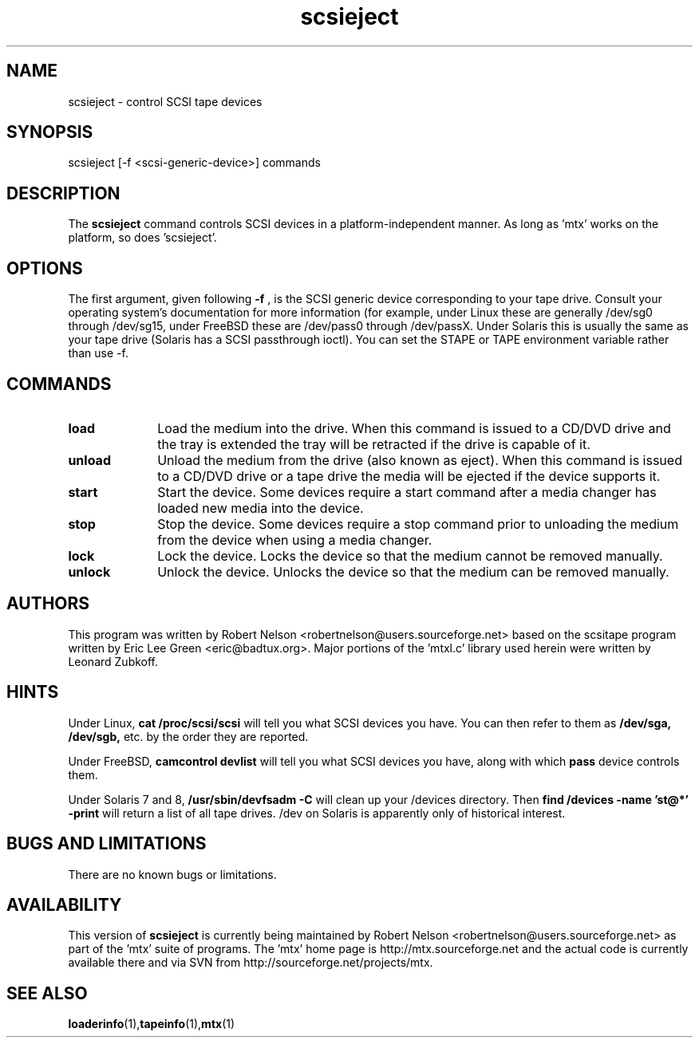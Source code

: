 .\" scsieject.1  Document Copyright 2007-2008 Robert Nelson
.\"
.\" This is free documentation; you can redistribute it and/or
.\" modify it under the terms of the GNU General Public License as
.\" published by the Free Software Foundation; either version 2 of
.\" the License, or (at your option) any later version.
.\"
.\" The GNU General Public License's references to "object code"
.\" and "executables" are to be interpreted as the output of any
.\" document formatting or typesetting system, including
.\" intermediate and printed output.
.\"
.\" This manual is distributed in the hope that it will be useful,
.\" but WITHOUT ANY WARRANTY; without even the implied warranty of
.\" MERCHANTABILITY or FITNESS FOR A PARTICULAR PURPOSE.  See the
.\" GNU General Public License for more details.
.\"
.\" You should have received a copy of the GNU General Public
.\" License along with this manual; if not, write to the Free
.\" Software Foundation, Inc., 675 Mass Ave, Cambridge, MA 02139,
.\" USA.
.\"
.TH scsieject 1 scsieject1.0
.SH NAME
scsieject \- control SCSI tape devices 
.SH SYNOPSIS
scsieject [-f <scsi-generic-device>] commands
.SH DESCRIPTION
The 
.B scsieject
command controls SCSI devices in a platform-independent
manner. As long as 'mtx' works on the platform, so does 'scsieject'. 
.SH OPTIONS
The first argument, given following
.B -f
, is the SCSI generic device corresponding to your tape drive.
Consult your operating system's documentation for more information (for
example, under Linux these are generally /dev/sg0 through /dev/sg15, 
under FreeBSD these are /dev/pass0 through /dev/passX. Under Solaris
this is usually the same as your tape drive (Solaris has a SCSI passthrough
ioctl). You can set the STAPE or TAPE environment variable rather
than use -f.
.P
.SH COMMANDS
.TP 10
.B load
Load the medium into the drive.  When this command is issued to a CD/DVD drive 
and the tray is extended the tray will be retracted if the drive is capable of it.

.TP 10
.B unload
Unload the medium from the drive (also known as eject).  When this command is issued 
to a CD/DVD drive or a tape drive the media will be ejected if the device supports it.

.TP 10
.B start
Start the device.  Some devices require a start command after a media changer has 
loaded new media into the device.

.TP 10
.B stop
Stop the device.  Some devices require a stop command prior to unloading the medium 
from the device when using a media changer.

.TP 10
.B lock
Lock the device.  Locks the device so that the medium cannot be removed manually.

.TP 10
.B unlock
Unlock the device.  Unlocks the device so that the medium can be removed manually.

.SH AUTHORS
This program was written by Robert Nelson <robertnelson@users.sourceforge.net> 
based on the scsitape program written by Eric Lee Green <eric@badtux.org>. 
Major portions of the 'mtxl.c' library used herein were written by
Leonard Zubkoff. 
.P

.SH HINTS
Under Linux, 
.B cat /proc/scsi/scsi
will tell you what SCSI devices you have.
You can then refer to them as 
.B /dev/sga,
.B /dev/sgb, 
etc. by the order they
are reported.
.P
Under FreeBSD, 
.B camcontrol devlist
will tell you what SCSI devices you
have, along with which 
.B pass
device controls them.
.P
Under Solaris 7 and 8,
.B /usr/sbin/devfsadm -C
will clean up your /devices directory. Then
.B find /devices -name 'st@*' -print 
will return a list of all tape drives. /dev on Solaris is apparently only
of historical interest. 

.SH BUGS AND LIMITATIONS
There are no known bugs or limitations.

.SH AVAILABILITY
This version of 
.B scsieject
is currently being maintained by Robert Nelson <robertnelson@users.sourceforge.net> 
as part of the 'mtx' suite of programs. The 'mtx' home page is 
http://mtx.sourceforge.net and the actual code is currently available there and via 
SVN from http://sourceforge.net/projects/mtx. 

.SH SEE ALSO
.BR loaderinfo (1), tapeinfo (1), mtx (1)
